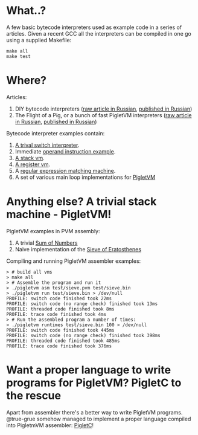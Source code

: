 * What..?

A few basic bytecode interpreters used as example code in a series of articles. Given a recent GCC
all the interpreters can be compiled in one go using a supplied Makefile:

#+BEGIN_SRC shell
make all
make test
#+END_SRC

* Where?

Articles:

1. DIY bytecode interpreters ([[file:interpreter-p1.org][raw article in Russian]], [[https://habr.com/company/badoo/blog/425325/][published in Russian]])
2. The Flight of a Pig, or a bunch of fast PigletVM interpreters ([[file:interpreter-p2-pigletvm.org][raw article in Russian]], [[https://habr.com/company/badoo/blog/428878/][published in Russian]])

Bytecode interpreter examples contain:

1. [[file:interpreter-basic-switch.c][A trival switch interpreter]].
2. Immediate [[file:interpreter-immediate-arg.c][operand instruction example]].
3. [[file:interpreter-stack-machine.c][A stack vm]].
4. [[file:interpreter-register-machine.c][A register vm]].
5. A [[file:interpreter-regexp.c][regular expression matching machine]].
6. A set of various main loop implementations for [[file:pigletvm.h][PigletVM]]

* Anything else? A trivial stack machine - PigletVM!

PigletVM examples in PVM assembly:

1. A trivial [[file:test/sum.pvm][Sum of Numbers]]
2. Naive implementation of the [[file:test/sieve.pvm][Sieve of Eratosthenes]]

Compiling and running PigletVM assembler examples:

#+BEGIN_EXAMPLE
> # build all vms
> make all
> # Assemble the program and run it
> ./pigletvm asm test/sieve.pvm test/sieve.bin
> ./pigletvm run test/sieve.bin > /dev/null
PROFILE: switch code finished took 22ms
PROFILE: switch code (no range check) finished took 13ms
PROFILE: threaded code finished took 8ms
PROFILE: trace code finished took 4ms
> # Run the assembled program a number of times:
> ./pigletvm runtimes test/sieve.bin 100 > /dev/null
PROFILE: switch code finished took 445ms
PROFILE: switch code (no range check) finished took 398ms
PROFILE: threaded code finished took 485ms
PROFILE: trace code finished took 376ms
#+END_EXAMPLE

* Want a proper language to write programs for PigletVM? PigletC to the rescue

Apart from assembler there's a better way to write PigletVM programs. @true-grue somehow managed to
implement a proper language compiled into PigletmVM assembler: [[https://github.com/true-grue/PigletC][PigletC]]!
